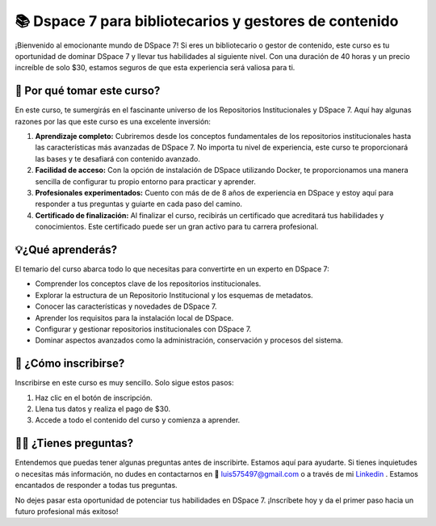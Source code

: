 =========================================================
📚 Dspace 7 para bibliotecarios y gestores de contenido
=========================================================

¡Bienvenido al emocionante mundo de DSpace 7! Si eres un bibliotecario o gestor de contenido, este curso es tu oportunidad de dominar DSpace 7 y llevar tus habilidades al siguiente nivel. Con una duración de 40 horas y un precio increíble de solo $30, estamos seguros de que esta experiencia será valiosa para ti.

🤔 Por qué tomar este curso?
==============================

En este curso, te sumergirás en el fascinante universo de los Repositorios Institucionales y DSpace 7. Aquí hay algunas razones por las que este curso es una excelente inversión:

1. **Aprendizaje completo:** Cubriremos desde los conceptos fundamentales de los repositorios institucionales hasta las características más avanzadas de DSpace 7. No importa tu nivel de experiencia, este curso te proporcionará las bases y te desafiará con contenido avanzado.

2. **Facilidad de acceso:** Con la opción de instalación de DSpace utilizando Docker, te proporcionamos una manera sencilla de configurar tu propio entorno para practicar y aprender.

3. **Profesionales experimentados:** Cuento con más de de 8 años de experiencia en DSpace y estoy aquí para responder a tus preguntas y guiarte en cada paso del camino.

4. **Certificado de finalización:** Al finalizar el curso, recibirás un certificado que acreditará tus habilidades y conocimientos. Este certificado puede ser un gran activo para tu carrera profesional.


💡¿Qué aprenderás?
========================

El temario del curso abarca todo lo que necesitas para convertirte en un experto en DSpace 7:

* Comprender los conceptos clave de los repositorios institucionales.
* Explorar la estructura de un Repositorio Institucional y los esquemas de metadatos.
* Conocer las características y novedades de DSpace 7.
* Aprender los requisitos para la instalación local de DSpace.
* Configurar y gestionar repositorios institucionales con DSpace 7.
* Dominar aspectos avanzados como la administración, conservación y procesos del sistema.

📝 ¿Cómo inscribirse?
===========================

Inscribirse en este curso es muy sencillo. Solo sigue estos pasos:

#. Haz clic en el botón de inscripción.
#. Llena tus datos y realiza el pago de $30.
#. Accede a todo el contenido del curso y comienza a aprender.

.. button-link:: https://go.hotmart.com/F86140913Y?dp=1
    :color: success

    Inscripción en el curso


🤷‍♀️ ¿Tienes preguntas?
=================================

Entendemos que puedas tener algunas preguntas antes de inscribirte. Estamos aquí para ayudarte. Si tienes inquietudes o necesitas más información, no dudes en contactarnos en 📧 luis575497@gmail.com o a través de mi `Linkedin <https://www.linkedin.com/in/luis-enrique-lescano/>`_ . Estamos encantados de responder a todas tus preguntas.

No dejes pasar esta oportunidad de potenciar tus habilidades en DSpace 7. ¡Inscríbete hoy y da el primer paso hacia un futuro profesional más exitoso!


